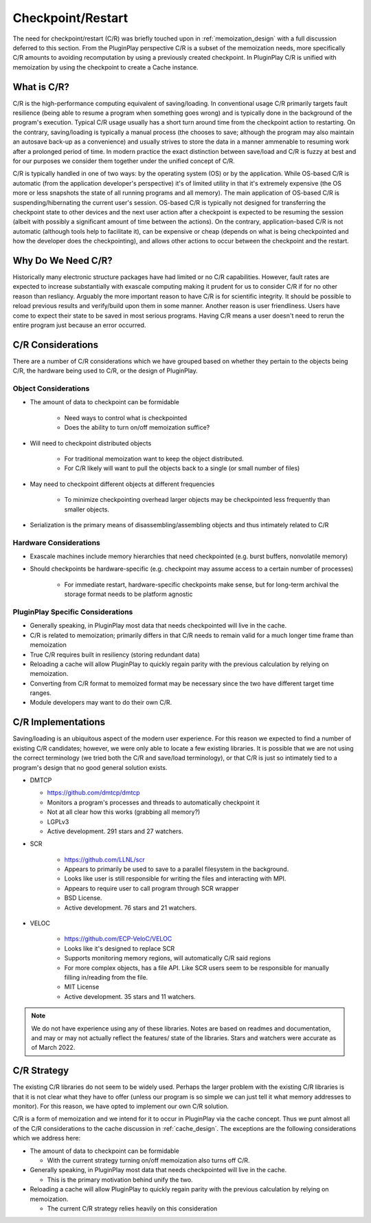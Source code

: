 .. _design_checkpoint_restart:

##################
Checkpoint/Restart
##################

The need for checkpoint/restart (C/R) was briefly touched upon in
:ref:`memoization_design` with a full discussion deferred to this section. From
the PluginPlay perspective C/R is a subset of the memoization needs, more
specifically C/R amounts to avoiding recomputation by using a previously created
checkpoint. In PluginPlay C/R is unified with memoization by using the
checkpoint to create a Cache instance.

************
What is C/R?
************

C/R is the high-performance computing equivalent of saving/loading. In
conventional usage C/R primarily targets fault resilience (being able to resume
a program when something goes wrong) and is typically done in the background of
the program's execution. Typical C/R usage usually has a short turn around time
from the checkpoint action to restarting. On the contrary, saving/loading is
typically a manual process (the chooses to save; although the program may also
maintain an autosave back-up as a convenience) and usually strives to store the
data in a manner ammenable to resuming work after a prolonged period of time. In
modern practice the exact distinction between save/load and C/R is fuzzy at
best and for our purposes we consider them together under the unified concept of
C/R.

C/R is typically handled in one of two ways: by the operating system (OS) or by
the application. While OS-based C/R is automatic (from the application
developer's perspective) it's of limited utility in that it's extremely
expensive (the OS more or less snapshots the state of all running programs and
all memory). The main application of OS-based C/R is suspending/hibernating the
current user's session. OS-based C/R is typically not designed for transferring
the checkpoint state to other devices and the next user action after a
checkpoint is expected to be resuming the session (albeit with possibly a
significant amount of time between the actions). On the contrary,
application-based C/R is not automatic (although tools help to facilitate it),
can be expensive or cheap (depends on what is being checkpointed and how the
developer does the checkpointing), and allows other actions to occur between the
checkpoint and the restart.

*******************
Why Do We Need C/R?
*******************

Historically many electronic structure packages have had limited or no C/R
capabilities. However, fault rates are expected to increase substantially with
exascale computing making it prudent for us to consider C/R if for no other
reason than resliancy. Arguably the more important reason to have C/R is for
scientific integrity. It should be possible to reload previous results and
verify/build upon them in some manner. Another reason is user friendliness.
Users have come to expect their state to be saved in most serious programs.
Having C/R means a user doesn't need to rerun the entire program just because
an error occurred.

******************
C/R Considerations
******************

There are a number of C/R considerations which we have grouped based on whether
they pertain to the objects being C/R, the hardware being used to C/R, or the
design of PluginPlay.

Object Considerations
=====================

- The amount of data to checkpoint can be formidable

   - Need ways to control what is checkpointed
   - Does the ability to turn on/off memoization suffice?

- Will need to checkpoint distributed objects

   - For traditional memoization want to keep the object distributed.
   - For C/R likely will want to pull the objects back to a single (or small
     number of files)

- May need to checkpoint different objects at different frequencies

   - To minimize checkpointing overhead larger objects may be checkpointed less
     frequently than smaller objects.

- Serialization is the primary means of disassembling/assembling objects and
  thus intimately related to C/R

Hardware Considerations
=======================

- Exascale machines include memory hierarchies that need checkpointed (e.g.
  burst buffers, nonvolatile memory)
- Should checkpoints be hardware-specific (e.g. checkpoint may assume access to
  a certain number of processes)

   - For immediate restart, hardware-specific checkpoints make sense, but for
     long-term archival the storage format needs to be platform agnostic


PluginPlay Specific Considerations
==================================

- Generally speaking, in PluginPlay most data that needs checkpointed will live
  in the cache.
- C/R is related to memoization; primarily differs in that C/R needs to remain
  valid for a much longer time frame than memoization
- True C/R requires built in resiliency (storing redundant data)
- Reloading a cache will allow PluginPlay to quickly regain parity with the
  previous calculation by relying on memoization.
- Converting from C/R format to memoized format may be necessary since the two
  have different target time ranges.
- Module developers may want to do their own C/R.

*******************
C/R Implementations
*******************

Saving/loading is an ubiquitous aspect of the modern user experience. For this
reason we expected to find a number of existing C/R candidates; however, we
were only able to locate a few existing libraries. It is possible that we are
not using the correct terminology (we tried both the C/R and save/load
terminology), or that C/R is just so intimately tied to a program's design that
no good general solution exists.

- DMTCP

  - https://github.com/dmtcp/dmtcp
  - Monitors a program's processes and threads to automatically checkpoint it
  - Not at all clear how this works (grabbing all memory?)
  - LGPLv3
  - Active development. 291 stars and 27 watchers.

- SCR

   - https://github.com/LLNL/scr
   - Appears to primarily be used to save to a parallel filesystem in the
     background.
   - Looks like user is still responsible for writing the files and interacting
     with MPI.
   - Appears to require user to call program through SCR wrapper
   - BSD License.
   - Active development. 76 stars and 21 watchers.

- VELOC

   - https://github.com/ECP-VeloC/VELOC
   - Looks like it's designed to replace SCR
   - Supports monitoring memory regions, will automatically C/R said regions
   - For more complex objects, has a file API. Like SCR users seem to be
     responsible for manually filling in/reading from the file.
   - MIT License
   - Active development. 35 stars and 11 watchers.


.. note::

   We do not have experience using any of these libraries. Notes are based on
   readmes and documentation, and may or may not actually reflect the features/
   state of the libraries. Stars and watchers were accurate as of March 2022.

************
C/R Strategy
************

The existing C/R libraries do not seem to be widely used. Perhaps the larger
problem with the existing C/R libraries is that it is not clear what they have
to offer (unless our program is so simple we can just tell it what memory
addresses to monitor). For this reason, we have opted to implement our own C/R
solution.

C/R is a form of memoization and we intend for it to occur in PluginPlay via the
cache concept. Thus we punt almost all of the C/R considerations to the cache
discussion in :ref:`cache_design`. The exceptions are the following
considerations which we address here:

- The amount of data to checkpoint can be formidable

  - With the current strategy turning on/off memoization also turns off C/R.

- Generally speaking, in PluginPlay most data that needs checkpointed will live
  in the cache.

  - This is the primary motivation behind unify the two.

- Reloading a cache will allow PluginPlay to quickly regain parity with the
  previous calculation by relying on memoization.

  - The current C/R strategy relies heavily on this consideration
